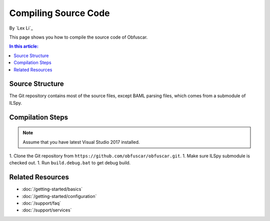 Compiling Source Code
=====================

By `Lex Li`_

This page shows you how to compile the source code of Obfuscar.

.. contents:: In this article:
  :local:
  :depth: 1

Source Structure
----------------
The Git repository contains most of the source files, except BAML parsing
files, which comes from a submodule of ILSpy.

Compilation Steps
-----------------
.. note:: Assume that you have latest Visual Studio 2017 installed.

1. Clone the Git repository from ``https://github.com/obfuscar/obfuscar.git``.
1. Make sure ILSpy submodule is checked out.
1. Run ``build.debug.bat`` to get debug build.

Related Resources
-----------------

- :doc:`/getting-started/basics`
- :doc:`/getting-started/configuration`
- :doc:`/support/faq`
- :doc:`/support/services`
